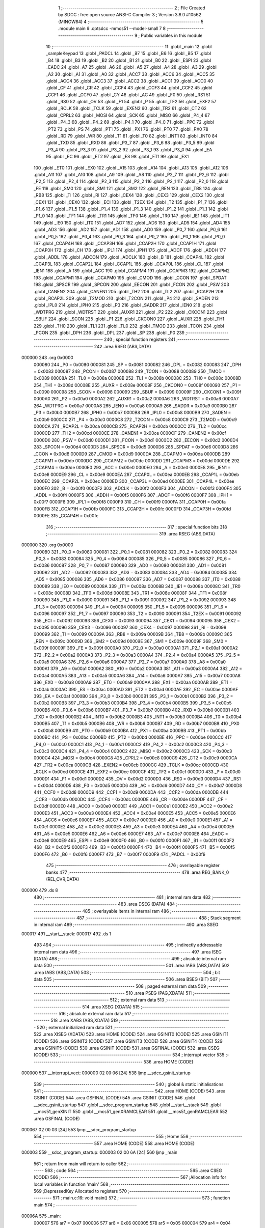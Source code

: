                                       1 ;--------------------------------------------------------
                                      2 ; File Created by SDCC : free open source ANSI-C Compiler
                                      3 ; Version 3.8.0 #10562 (MINGW64)
                                      4 ;--------------------------------------------------------
                                      5 	.module main
                                      6 	.optsdcc -mmcs51 --model-small
                                      7 	
                                      8 ;--------------------------------------------------------
                                      9 ; Public variables in this module
                                     10 ;--------------------------------------------------------
                                     11 	.globl _main
                                     12 	.globl _sampleKeypad
                                     13 	.globl _PADCL
                                     14 	.globl _B7
                                     15 	.globl _B6
                                     16 	.globl _B5
                                     17 	.globl _B4
                                     18 	.globl _B3
                                     19 	.globl _B2
                                     20 	.globl _B1
                                     21 	.globl _B0
                                     22 	.globl _ESPI
                                     23 	.globl _EADC
                                     24 	.globl _A7
                                     25 	.globl _A6
                                     26 	.globl _A5
                                     27 	.globl _A4
                                     28 	.globl _A3
                                     29 	.globl _A2
                                     30 	.globl _A1
                                     31 	.globl _A0
                                     32 	.globl _ACC7
                                     33 	.globl _ACC6
                                     34 	.globl _ACC5
                                     35 	.globl _ACC4
                                     36 	.globl _ACC3
                                     37 	.globl _ACC2
                                     38 	.globl _ACC1
                                     39 	.globl _ACC0
                                     40 	.globl _CF
                                     41 	.globl _CR
                                     42 	.globl _CCF4
                                     43 	.globl _CCF3
                                     44 	.globl _CCF2
                                     45 	.globl _CCF1
                                     46 	.globl _CCF0
                                     47 	.globl _CY
                                     48 	.globl _AC
                                     49 	.globl _F0
                                     50 	.globl _RS1
                                     51 	.globl _RS0
                                     52 	.globl _OV
                                     53 	.globl _F1
                                     54 	.globl _P
                                     55 	.globl _TF2
                                     56 	.globl _EXF2
                                     57 	.globl _RCLK
                                     58 	.globl _TCLK
                                     59 	.globl _EXEN2
                                     60 	.globl _TR2
                                     61 	.globl _CT2
                                     62 	.globl _CPRL2
                                     63 	.globl _MOSI
                                     64 	.globl _SCK
                                     65 	.globl _MISO
                                     66 	.globl _P4_4
                                     67 	.globl _P4_3
                                     68 	.globl _P4_2
                                     69 	.globl _P4_1
                                     70 	.globl _P4_0
                                     71 	.globl _PPC
                                     72 	.globl _PT2
                                     73 	.globl _PS
                                     74 	.globl _PT1
                                     75 	.globl _PX1
                                     76 	.globl _PT0
                                     77 	.globl _PX0
                                     78 	.globl _RD
                                     79 	.globl _WR
                                     80 	.globl _T1
                                     81 	.globl _T0
                                     82 	.globl _INT1
                                     83 	.globl _INT0
                                     84 	.globl _TXD
                                     85 	.globl _RXD
                                     86 	.globl _P3_7
                                     87 	.globl _P3_6
                                     88 	.globl _P3_5
                                     89 	.globl _P3_4
                                     90 	.globl _P3_3
                                     91 	.globl _P3_2
                                     92 	.globl _P3_1
                                     93 	.globl _P3_0
                                     94 	.globl _EA
                                     95 	.globl _EC
                                     96 	.globl _ET2
                                     97 	.globl _ES
                                     98 	.globl _ET1
                                     99 	.globl _EX1
                                    100 	.globl _ET0
                                    101 	.globl _EX0
                                    102 	.globl _A15
                                    103 	.globl _A14
                                    104 	.globl _A13
                                    105 	.globl _A12
                                    106 	.globl _A11
                                    107 	.globl _A10
                                    108 	.globl _A9
                                    109 	.globl _A8
                                    110 	.globl _P2_7
                                    111 	.globl _P2_6
                                    112 	.globl _P2_5
                                    113 	.globl _P2_4
                                    114 	.globl _P2_3
                                    115 	.globl _P2_2
                                    116 	.globl _P2_1
                                    117 	.globl _P2_0
                                    118 	.globl _FE
                                    119 	.globl _SM0
                                    120 	.globl _SM1
                                    121 	.globl _SM2
                                    122 	.globl _REN
                                    123 	.globl _TB8
                                    124 	.globl _RB8
                                    125 	.globl _TI
                                    126 	.globl _RI
                                    127 	.globl _CEX4
                                    128 	.globl _CEX3
                                    129 	.globl _CEX2
                                    130 	.globl _CEX1
                                    131 	.globl _CEX0
                                    132 	.globl _ECI
                                    133 	.globl _T2EX
                                    134 	.globl _T2
                                    135 	.globl _P1_7
                                    136 	.globl _P1_6
                                    137 	.globl _P1_5
                                    138 	.globl _P1_4
                                    139 	.globl _P1_3
                                    140 	.globl _P1_2
                                    141 	.globl _P1_1
                                    142 	.globl _P1_0
                                    143 	.globl _TF1
                                    144 	.globl _TR1
                                    145 	.globl _TF0
                                    146 	.globl _TR0
                                    147 	.globl _IE1
                                    148 	.globl _IT1
                                    149 	.globl _IE0
                                    150 	.globl _IT0
                                    151 	.globl _AD7
                                    152 	.globl _AD6
                                    153 	.globl _AD5
                                    154 	.globl _AD4
                                    155 	.globl _AD3
                                    156 	.globl _AD2
                                    157 	.globl _AD1
                                    158 	.globl _AD0
                                    159 	.globl _P0_7
                                    160 	.globl _P0_6
                                    161 	.globl _P0_5
                                    162 	.globl _P0_4
                                    163 	.globl _P0_3
                                    164 	.globl _P0_2
                                    165 	.globl _P0_1
                                    166 	.globl _P0_0
                                    167 	.globl _CCAP4H
                                    168 	.globl _CCAP3H
                                    169 	.globl _CCAP2H
                                    170 	.globl _CCAP1H
                                    171 	.globl _CCAP0H
                                    172 	.globl _CH
                                    173 	.globl _IPL1
                                    174 	.globl _IPH1
                                    175 	.globl _ADCF
                                    176 	.globl _ADDH
                                    177 	.globl _ADDL
                                    178 	.globl _ADCON
                                    179 	.globl _ADCLK
                                    180 	.globl _B
                                    181 	.globl _CCAP4L
                                    182 	.globl _CCAP3L
                                    183 	.globl _CCAP2L
                                    184 	.globl _CCAP1L
                                    185 	.globl _CCAP0L
                                    186 	.globl _CL
                                    187 	.globl _IEN1
                                    188 	.globl _A
                                    189 	.globl _ACC
                                    190 	.globl _CCAPM4
                                    191 	.globl _CCAPM3
                                    192 	.globl _CCAPM2
                                    193 	.globl _CCAPM1
                                    194 	.globl _CCAPM0
                                    195 	.globl _CMOD
                                    196 	.globl _CCON
                                    197 	.globl _SPDAT
                                    198 	.globl _SPSCR
                                    199 	.globl _SPCON
                                    200 	.globl _EECON
                                    201 	.globl _FCON
                                    202 	.globl _PSW
                                    203 	.globl _CANEN2
                                    204 	.globl _CANEN1
                                    205 	.globl _TH2
                                    206 	.globl _TL2
                                    207 	.globl _RCAP2H
                                    208 	.globl _RCAP2L
                                    209 	.globl _T2MOD
                                    210 	.globl _T2CON
                                    211 	.globl _P4
                                    212 	.globl _SADEN
                                    213 	.globl _IPL0
                                    214 	.globl _IPH0
                                    215 	.globl _P3
                                    216 	.globl _SADDR
                                    217 	.globl _IEN0
                                    218 	.globl _WDTPRG
                                    219 	.globl _WDTRST
                                    220 	.globl _AUXR1
                                    221 	.globl _P2
                                    222 	.globl _CKCON1
                                    223 	.globl _SBUF
                                    224 	.globl _SCON
                                    225 	.globl _P1
                                    226 	.globl _CKCON0
                                    227 	.globl _AUXR
                                    228 	.globl _TH1
                                    229 	.globl _TH0
                                    230 	.globl _TL1
                                    231 	.globl _TL0
                                    232 	.globl _TMOD
                                    233 	.globl _TCON
                                    234 	.globl _PCON
                                    235 	.globl _DPH
                                    236 	.globl _DPL
                                    237 	.globl _SP
                                    238 	.globl _P0
                                    239 ;--------------------------------------------------------
                                    240 ; special function registers
                                    241 ;--------------------------------------------------------
                                    242 	.area RSEG    (ABS,DATA)
      000000                        243 	.org 0x0000
                           000080   244 _P0	=	0x0080
                           000081   245 _SP	=	0x0081
                           000082   246 _DPL	=	0x0082
                           000083   247 _DPH	=	0x0083
                           000087   248 _PCON	=	0x0087
                           000088   249 _TCON	=	0x0088
                           000089   250 _TMOD	=	0x0089
                           00008A   251 _TL0	=	0x008a
                           00008B   252 _TL1	=	0x008b
                           00008C   253 _TH0	=	0x008c
                           00008D   254 _TH1	=	0x008d
                           00008E   255 _AUXR	=	0x008e
                           00008F   256 _CKCON0	=	0x008f
                           000090   257 _P1	=	0x0090
                           000098   258 _SCON	=	0x0098
                           000099   259 _SBUF	=	0x0099
                           00009F   260 _CKCON1	=	0x009f
                           0000A0   261 _P2	=	0x00a0
                           0000A2   262 _AUXR1	=	0x00a2
                           0000A6   263 _WDTRST	=	0x00a6
                           0000A7   264 _WDTPRG	=	0x00a7
                           0000A8   265 _IEN0	=	0x00a8
                           0000A9   266 _SADDR	=	0x00a9
                           0000B0   267 _P3	=	0x00b0
                           0000B7   268 _IPH0	=	0x00b7
                           0000B8   269 _IPL0	=	0x00b8
                           0000B9   270 _SADEN	=	0x00b9
                           0000C0   271 _P4	=	0x00c0
                           0000C8   272 _T2CON	=	0x00c8
                           0000C9   273 _T2MOD	=	0x00c9
                           0000CA   274 _RCAP2L	=	0x00ca
                           0000CB   275 _RCAP2H	=	0x00cb
                           0000CC   276 _TL2	=	0x00cc
                           0000CD   277 _TH2	=	0x00cd
                           0000CE   278 _CANEN1	=	0x00ce
                           0000CF   279 _CANEN2	=	0x00cf
                           0000D0   280 _PSW	=	0x00d0
                           0000D1   281 _FCON	=	0x00d1
                           0000D2   282 _EECON	=	0x00d2
                           0000D4   283 _SPCON	=	0x00d4
                           0000D5   284 _SPSCR	=	0x00d5
                           0000D6   285 _SPDAT	=	0x00d6
                           0000D8   286 _CCON	=	0x00d8
                           0000D9   287 _CMOD	=	0x00d9
                           0000DA   288 _CCAPM0	=	0x00da
                           0000DB   289 _CCAPM1	=	0x00db
                           0000DC   290 _CCAPM2	=	0x00dc
                           0000DD   291 _CCAPM3	=	0x00dd
                           0000DE   292 _CCAPM4	=	0x00de
                           0000E0   293 _ACC	=	0x00e0
                           0000E0   294 _A	=	0x00e0
                           0000E8   295 _IEN1	=	0x00e8
                           0000E9   296 _CL	=	0x00e9
                           0000EA   297 _CCAP0L	=	0x00ea
                           0000EB   298 _CCAP1L	=	0x00eb
                           0000EC   299 _CCAP2L	=	0x00ec
                           0000ED   300 _CCAP3L	=	0x00ed
                           0000EE   301 _CCAP4L	=	0x00ee
                           0000F0   302 _B	=	0x00f0
                           0000F2   303 _ADCLK	=	0x00f2
                           0000F3   304 _ADCON	=	0x00f3
                           0000F4   305 _ADDL	=	0x00f4
                           0000F5   306 _ADDH	=	0x00f5
                           0000F6   307 _ADCF	=	0x00f6
                           0000F7   308 _IPH1	=	0x00f7
                           0000F8   309 _IPL1	=	0x00f8
                           0000F9   310 _CH	=	0x00f9
                           0000FA   311 _CCAP0H	=	0x00fa
                           0000FB   312 _CCAP1H	=	0x00fb
                           0000FC   313 _CCAP2H	=	0x00fc
                           0000FD   314 _CCAP3H	=	0x00fd
                           0000FE   315 _CCAP4H	=	0x00fe
                                    316 ;--------------------------------------------------------
                                    317 ; special function bits
                                    318 ;--------------------------------------------------------
                                    319 	.area RSEG    (ABS,DATA)
      000000                        320 	.org 0x0000
                           000080   321 _P0_0	=	0x0080
                           000081   322 _P0_1	=	0x0081
                           000082   323 _P0_2	=	0x0082
                           000083   324 _P0_3	=	0x0083
                           000084   325 _P0_4	=	0x0084
                           000085   326 _P0_5	=	0x0085
                           000086   327 _P0_6	=	0x0086
                           000087   328 _P0_7	=	0x0087
                           000080   329 _AD0	=	0x0080
                           000081   330 _AD1	=	0x0081
                           000082   331 _AD2	=	0x0082
                           000083   332 _AD3	=	0x0083
                           000084   333 _AD4	=	0x0084
                           000085   334 _AD5	=	0x0085
                           000086   335 _AD6	=	0x0086
                           000087   336 _AD7	=	0x0087
                           000088   337 _IT0	=	0x0088
                           000089   338 _IE0	=	0x0089
                           00008A   339 _IT1	=	0x008a
                           00008B   340 _IE1	=	0x008b
                           00008C   341 _TR0	=	0x008c
                           00008D   342 _TF0	=	0x008d
                           00008E   343 _TR1	=	0x008e
                           00008F   344 _TF1	=	0x008f
                           000090   345 _P1_0	=	0x0090
                           000091   346 _P1_1	=	0x0091
                           000092   347 _P1_2	=	0x0092
                           000093   348 _P1_3	=	0x0093
                           000094   349 _P1_4	=	0x0094
                           000095   350 _P1_5	=	0x0095
                           000096   351 _P1_6	=	0x0096
                           000097   352 _P1_7	=	0x0097
                           000090   353 _T2	=	0x0090
                           000091   354 _T2EX	=	0x0091
                           000092   355 _ECI	=	0x0092
                           000093   356 _CEX0	=	0x0093
                           000094   357 _CEX1	=	0x0094
                           000095   358 _CEX2	=	0x0095
                           000096   359 _CEX3	=	0x0096
                           000097   360 _CEX4	=	0x0097
                           000098   361 _RI	=	0x0098
                           000099   362 _TI	=	0x0099
                           00009A   363 _RB8	=	0x009a
                           00009B   364 _TB8	=	0x009b
                           00009C   365 _REN	=	0x009c
                           00009D   366 _SM2	=	0x009d
                           00009E   367 _SM1	=	0x009e
                           00009F   368 _SM0	=	0x009f
                           00009F   369 _FE	=	0x009f
                           0000A0   370 _P2_0	=	0x00a0
                           0000A1   371 _P2_1	=	0x00a1
                           0000A2   372 _P2_2	=	0x00a2
                           0000A3   373 _P2_3	=	0x00a3
                           0000A4   374 _P2_4	=	0x00a4
                           0000A5   375 _P2_5	=	0x00a5
                           0000A6   376 _P2_6	=	0x00a6
                           0000A7   377 _P2_7	=	0x00a7
                           0000A0   378 _A8	=	0x00a0
                           0000A1   379 _A9	=	0x00a1
                           0000A2   380 _A10	=	0x00a2
                           0000A3   381 _A11	=	0x00a3
                           0000A4   382 _A12	=	0x00a4
                           0000A5   383 _A13	=	0x00a5
                           0000A6   384 _A14	=	0x00a6
                           0000A7   385 _A15	=	0x00a7
                           0000A8   386 _EX0	=	0x00a8
                           0000A9   387 _ET0	=	0x00a9
                           0000AA   388 _EX1	=	0x00aa
                           0000AB   389 _ET1	=	0x00ab
                           0000AC   390 _ES	=	0x00ac
                           0000AD   391 _ET2	=	0x00ad
                           0000AE   392 _EC	=	0x00ae
                           0000AF   393 _EA	=	0x00af
                           0000B0   394 _P3_0	=	0x00b0
                           0000B1   395 _P3_1	=	0x00b1
                           0000B2   396 _P3_2	=	0x00b2
                           0000B3   397 _P3_3	=	0x00b3
                           0000B4   398 _P3_4	=	0x00b4
                           0000B5   399 _P3_5	=	0x00b5
                           0000B6   400 _P3_6	=	0x00b6
                           0000B7   401 _P3_7	=	0x00b7
                           0000B0   402 _RXD	=	0x00b0
                           0000B1   403 _TXD	=	0x00b1
                           0000B2   404 _INT0	=	0x00b2
                           0000B3   405 _INT1	=	0x00b3
                           0000B4   406 _T0	=	0x00b4
                           0000B5   407 _T1	=	0x00b5
                           0000B6   408 _WR	=	0x00b6
                           0000B7   409 _RD	=	0x00b7
                           0000B8   410 _PX0	=	0x00b8
                           0000B9   411 _PT0	=	0x00b9
                           0000BA   412 _PX1	=	0x00ba
                           0000BB   413 _PT1	=	0x00bb
                           0000BC   414 _PS	=	0x00bc
                           0000BD   415 _PT2	=	0x00bd
                           0000BE   416 _PPC	=	0x00be
                           0000C0   417 _P4_0	=	0x00c0
                           0000C1   418 _P4_1	=	0x00c1
                           0000C2   419 _P4_2	=	0x00c2
                           0000C3   420 _P4_3	=	0x00c3
                           0000C4   421 _P4_4	=	0x00c4
                           0000C2   422 _MISO	=	0x00c2
                           0000C3   423 _SCK	=	0x00c3
                           0000C4   424 _MOSI	=	0x00c4
                           0000C8   425 _CPRL2	=	0x00c8
                           0000C9   426 _CT2	=	0x00c9
                           0000CA   427 _TR2	=	0x00ca
                           0000CB   428 _EXEN2	=	0x00cb
                           0000CC   429 _TCLK	=	0x00cc
                           0000CD   430 _RCLK	=	0x00cd
                           0000CE   431 _EXF2	=	0x00ce
                           0000CF   432 _TF2	=	0x00cf
                           0000D0   433 _P	=	0x00d0
                           0000D1   434 _F1	=	0x00d1
                           0000D2   435 _OV	=	0x00d2
                           0000D3   436 _RS0	=	0x00d3
                           0000D4   437 _RS1	=	0x00d4
                           0000D5   438 _F0	=	0x00d5
                           0000D6   439 _AC	=	0x00d6
                           0000D7   440 _CY	=	0x00d7
                           0000D8   441 _CCF0	=	0x00d8
                           0000D9   442 _CCF1	=	0x00d9
                           0000DA   443 _CCF2	=	0x00da
                           0000DB   444 _CCF3	=	0x00db
                           0000DC   445 _CCF4	=	0x00dc
                           0000DE   446 _CR	=	0x00de
                           0000DF   447 _CF	=	0x00df
                           0000E0   448 _ACC0	=	0x00e0
                           0000E1   449 _ACC1	=	0x00e1
                           0000E2   450 _ACC2	=	0x00e2
                           0000E3   451 _ACC3	=	0x00e3
                           0000E4   452 _ACC4	=	0x00e4
                           0000E5   453 _ACC5	=	0x00e5
                           0000E6   454 _ACC6	=	0x00e6
                           0000E7   455 _ACC7	=	0x00e7
                           0000E0   456 _A0	=	0x00e0
                           0000E1   457 _A1	=	0x00e1
                           0000E2   458 _A2	=	0x00e2
                           0000E3   459 _A3	=	0x00e3
                           0000E4   460 _A4	=	0x00e4
                           0000E5   461 _A5	=	0x00e5
                           0000E6   462 _A6	=	0x00e6
                           0000E7   463 _A7	=	0x00e7
                           0000E8   464 _EADC	=	0x00e8
                           0000E9   465 _ESPI	=	0x00e9
                           0000F0   466 _B0	=	0x00f0
                           0000F1   467 _B1	=	0x00f1
                           0000F2   468 _B2	=	0x00f2
                           0000F3   469 _B3	=	0x00f3
                           0000F4   470 _B4	=	0x00f4
                           0000F5   471 _B5	=	0x00f5
                           0000F6   472 _B6	=	0x00f6
                           0000F7   473 _B7	=	0x00f7
                           0000F9   474 _PADCL	=	0x00f9
                                    475 ;--------------------------------------------------------
                                    476 ; overlayable register banks
                                    477 ;--------------------------------------------------------
                                    478 	.area REG_BANK_0	(REL,OVR,DATA)
      000000                        479 	.ds 8
                                    480 ;--------------------------------------------------------
                                    481 ; internal ram data
                                    482 ;--------------------------------------------------------
                                    483 	.area DSEG    (DATA)
                                    484 ;--------------------------------------------------------
                                    485 ; overlayable items in internal ram 
                                    486 ;--------------------------------------------------------
                                    487 ;--------------------------------------------------------
                                    488 ; Stack segment in internal ram 
                                    489 ;--------------------------------------------------------
                                    490 	.area	SSEG
      000017                        491 __start__stack:
      000017                        492 	.ds	1
                                    493 
                                    494 ;--------------------------------------------------------
                                    495 ; indirectly addressable internal ram data
                                    496 ;--------------------------------------------------------
                                    497 	.area ISEG    (DATA)
                                    498 ;--------------------------------------------------------
                                    499 ; absolute internal ram data
                                    500 ;--------------------------------------------------------
                                    501 	.area IABS    (ABS,DATA)
                                    502 	.area IABS    (ABS,DATA)
                                    503 ;--------------------------------------------------------
                                    504 ; bit data
                                    505 ;--------------------------------------------------------
                                    506 	.area BSEG    (BIT)
                                    507 ;--------------------------------------------------------
                                    508 ; paged external ram data
                                    509 ;--------------------------------------------------------
                                    510 	.area PSEG    (PAG,XDATA)
                                    511 ;--------------------------------------------------------
                                    512 ; external ram data
                                    513 ;--------------------------------------------------------
                                    514 	.area XSEG    (XDATA)
                                    515 ;--------------------------------------------------------
                                    516 ; absolute external ram data
                                    517 ;--------------------------------------------------------
                                    518 	.area XABS    (ABS,XDATA)
                                    519 ;--------------------------------------------------------
                                    520 ; external initialized ram data
                                    521 ;--------------------------------------------------------
                                    522 	.area XISEG   (XDATA)
                                    523 	.area HOME    (CODE)
                                    524 	.area GSINIT0 (CODE)
                                    525 	.area GSINIT1 (CODE)
                                    526 	.area GSINIT2 (CODE)
                                    527 	.area GSINIT3 (CODE)
                                    528 	.area GSINIT4 (CODE)
                                    529 	.area GSINIT5 (CODE)
                                    530 	.area GSINIT  (CODE)
                                    531 	.area GSFINAL (CODE)
                                    532 	.area CSEG    (CODE)
                                    533 ;--------------------------------------------------------
                                    534 ; interrupt vector 
                                    535 ;--------------------------------------------------------
                                    536 	.area HOME    (CODE)
      000000                        537 __interrupt_vect:
      000000 02 00 06         [24]  538 	ljmp	__sdcc_gsinit_startup
                                    539 ;--------------------------------------------------------
                                    540 ; global & static initialisations
                                    541 ;--------------------------------------------------------
                                    542 	.area HOME    (CODE)
                                    543 	.area GSINIT  (CODE)
                                    544 	.area GSFINAL (CODE)
                                    545 	.area GSINIT  (CODE)
                                    546 	.globl __sdcc_gsinit_startup
                                    547 	.globl __sdcc_program_startup
                                    548 	.globl __start__stack
                                    549 	.globl __mcs51_genXINIT
                                    550 	.globl __mcs51_genXRAMCLEAR
                                    551 	.globl __mcs51_genRAMCLEAR
                                    552 	.area GSFINAL (CODE)
      000067 02 00 03         [24]  553 	ljmp	__sdcc_program_startup
                                    554 ;--------------------------------------------------------
                                    555 ; Home
                                    556 ;--------------------------------------------------------
                                    557 	.area HOME    (CODE)
                                    558 	.area HOME    (CODE)
      000003                        559 __sdcc_program_startup:
      000003 02 00 6A         [24]  560 	ljmp	_main
                                    561 ;	return from main will return to caller
                                    562 ;--------------------------------------------------------
                                    563 ; code
                                    564 ;--------------------------------------------------------
                                    565 	.area CSEG    (CODE)
                                    566 ;------------------------------------------------------------
                                    567 ;Allocation info for local variables in function 'main'
                                    568 ;------------------------------------------------------------
                                    569 ;DepressedKey              Allocated to registers 
                                    570 ;------------------------------------------------------------
                                    571 ;	main.c:16: void main()
                                    572 ;	-----------------------------------------
                                    573 ;	 function main
                                    574 ;	-----------------------------------------
      00006A                        575 _main:
                           000007   576 	ar7 = 0x07
                           000006   577 	ar6 = 0x06
                           000005   578 	ar5 = 0x05
                           000004   579 	ar4 = 0x04
                           000003   580 	ar3 = 0x03
                           000002   581 	ar2 = 0x02
                           000001   582 	ar1 = 0x01
                           000000   583 	ar0 = 0x00
                                    584 ;	main.c:19: while (TRUE)
      00006A                        585 00102$:
                                    586 ;	main.c:21: DepressedKey = sampleKeypad();
      00006A 12 01 E1         [24]  587 	lcall	_sampleKeypad
      00006D 85 82 90         [24]  588 	mov	_P1,dpl
                                    589 ;	main.c:22: P1 = DepressedKey;
                                    590 ;	main.c:24: }
      000070 80 F8            [24]  591 	sjmp	00102$
                                    592 	.area CSEG    (CODE)
                                    593 	.area CONST   (CODE)
                                    594 	.area XINIT   (CODE)
                                    595 	.area CABS    (ABS,CODE)
